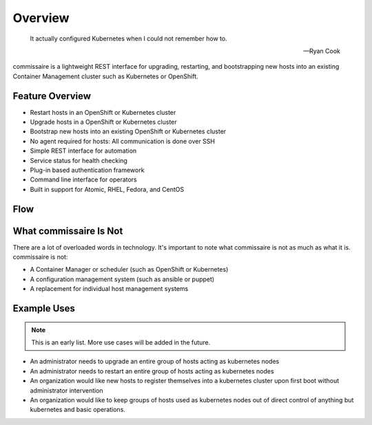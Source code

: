 Overview
========

.. pull-quote::

   It actually configured Kubernetes when I could not remember how to.

   -- Ryan Cook

commissaire is a lightweight REST interface for upgrading, restarting, and bootstrapping new hosts into an existing Container Management cluster such as Kubernetes or OpenShift.

Feature Overview
----------------

- Restart hosts in an OpenShift or Kubernetes cluster
- Upgrade hosts in a OpenShift or Kubernetes cluster
- Bootstrap new hosts into an existing OpenShift or Kubernetes cluster
- No agent required for hosts: All communication is done over SSH
- Simple REST interface for automation
- Service status for health checking
- Plug-in based authentication framework
- Command line interface for operators
- Built in support for Atomic, RHEL, Fedora, and CentOS


Flow
----

.. image:: commissaire-flow-diagram.png


What commissaire Is Not
-----------------------
There are a lot of overloaded words in technology. It's important to note what 
commissaire is not as much as what it is. commissaire is not:

- A Container Manager or scheduler (such as OpenShift or Kubernetes)
- A configuration management system (such as ansible or puppet)
- A replacement for individual host management systems


Example Uses
------------

.. note::

   This is an early list. More use cases will be added in the future.

- An administrator needs to upgrade an entire group of hosts acting as kubernetes nodes
- An administrator needs to restart an entire group of hosts acting as kubernetes nodes
- An organization would like new hosts to register themselves into a kubernetes cluster upon first boot without administrator intervention
- An organization would like to keep groups of hosts used as kubernetes nodes out of direct control of anything but kubernetes and basic operations.
